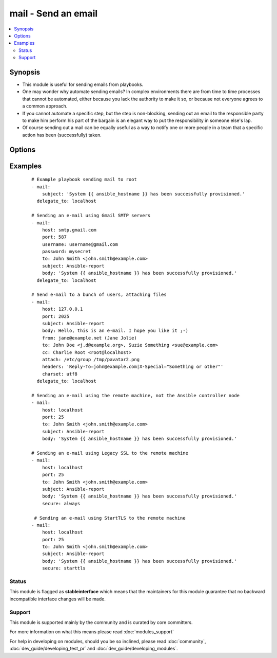 .. _mail:


mail - Send an email
++++++++++++++++++++



.. contents::
   :local:
   :depth: 2


Synopsis
--------

* This module is useful for sending emails from playbooks.
* One may wonder why automate sending emails?  In complex environments there are from time to time processes that cannot be automated, either because you lack the authority to make it so, or because not everyone agrees to a common approach.
* If you cannot automate a specific step, but the step is non-blocking, sending out an email to the responsible party to make him perform his part of the bargain is an elegant way to put the responsibility in someone else's lap.
* Of course sending out a mail can be equally useful as a way to notify one or more people in a team that a specific action has been (successfully) taken.




Options
-------

.. raw:: html

    <table border=1 cellpadding=4>
    <tr>
    <th class="head">parameter</th>
    <th class="head">required</th>
    <th class="head">default</th>
    <th class="head">choices</th>
    <th class="head">comments</th>
    </tr>
                <tr><td>attach<br/><div style="font-size: small;"></div></td>
    <td>no</td>
    <td></td>
        <td></td>
        <td><div>A space-separated list of pathnames of files to attach to the message. Attached files will have their content-type set to <code>application/octet-stream</code>.</div>        </td></tr>
                <tr><td>bcc<br/><div style="font-size: small;"></div></td>
    <td>no</td>
    <td></td>
        <td></td>
        <td><div>The email-address(es) the mail is being 'blind' copied to. This is a comma-separated list, which may contain address and phrase portions.</div>        </td></tr>
                <tr><td>body<br/><div style="font-size: small;"></div></td>
    <td>no</td>
    <td>$subject</td>
        <td></td>
        <td><div>The body of the email being sent.</div>        </td></tr>
                <tr><td>cc<br/><div style="font-size: small;"></div></td>
    <td>no</td>
    <td></td>
        <td></td>
        <td><div>The email-address(es) the mail is being copied to. This is a comma-separated list, which may contain address and phrase portions.</div>        </td></tr>
                <tr><td>charset<br/><div style="font-size: small;"></div></td>
    <td>no</td>
    <td>us-ascii</td>
        <td></td>
        <td><div>The character set of email being sent</div>        </td></tr>
                <tr><td>from<br/><div style="font-size: small;"></div></td>
    <td>no</td>
    <td>root</td>
        <td></td>
        <td><div>The email-address the mail is sent from. May contain address and phrase.</div>        </td></tr>
                <tr><td>headers<br/><div style="font-size: small;"></div></td>
    <td>no</td>
    <td></td>
        <td></td>
        <td><div>A vertical-bar-separated list of headers which should be added to the message. Each individual header is specified as <code>header=value</code> (see example below).</div>        </td></tr>
                <tr><td>host<br/><div style="font-size: small;"></div></td>
    <td>no</td>
    <td>localhost</td>
        <td></td>
        <td><div>The mail server</div>        </td></tr>
                <tr><td>password<br/><div style="font-size: small;"> (added in 1.9)</div></td>
    <td>no</td>
    <td></td>
        <td></td>
        <td><div>If SMTP requires password</div>        </td></tr>
                <tr><td>port<br/><div style="font-size: small;"></div></td>
    <td>no</td>
    <td>25</td>
        <td></td>
        <td><div>The mail server port.  This must be a valid integer between 1 and 65534</div>        </td></tr>
                <tr><td>secure<br/><div style="font-size: small;"> (added in 2.3)</div></td>
    <td>no</td>
    <td>try</td>
        <td><ul><li>always</li><li>never</li><li>try</li><li>starttls</li></ul></td>
        <td><div>If <code>always</code>, the connection will only send email if the connection is Encrypted. If the server doesn't accept the encrypted connection it will fail.</div><div>If <code>try</code>, the connection will attempt to setup a secure SSL/TLS session, before trying to send.</div><div>If <code>never</code>, the connection will not attempt to setup a secure SSL/TLS session, before sending</div><div>If <code>starttls</code>, the connection will try to upgrade to a secure SSL/TLS connection, before sending. If it is unable to do so it will fail.</div>        </td></tr>
                <tr><td>subject<br/><div style="font-size: small;"></div></td>
    <td>yes</td>
    <td></td>
        <td></td>
        <td><div>The subject of the email being sent.</div>        </td></tr>
                <tr><td>subtype<br/><div style="font-size: small;"> (added in 2.0)</div></td>
    <td>no</td>
    <td>plain</td>
        <td></td>
        <td><div>The minor mime type, can be either text or html. The major type is always text.</div>        </td></tr>
                <tr><td>timeout<br/><div style="font-size: small;"> (added in 2.3)</div></td>
    <td>no</td>
    <td>20</td>
        <td></td>
        <td><div>Sets the Timeout in seconds for connection attempts</div>        </td></tr>
                <tr><td>to<br/><div style="font-size: small;"></div></td>
    <td>no</td>
    <td>root</td>
        <td></td>
        <td><div>The email-address(es) the mail is being sent to. This is a comma-separated list, which may contain address and phrase portions.</div>        </td></tr>
                <tr><td>username<br/><div style="font-size: small;"> (added in 1.9)</div></td>
    <td>no</td>
    <td></td>
        <td></td>
        <td><div>If SMTP requires username</div>        </td></tr>
        </table>
    </br>



Examples
--------

 ::

    # Example playbook sending mail to root
    - mail:
        subject: 'System {{ ansible_hostname }} has been successfully provisioned.'
      delegate_to: localhost
    
    # Sending an e-mail using Gmail SMTP servers
    - mail:
        host: smtp.gmail.com
        port: 587
        username: username@gmail.com
        password: mysecret
        to: John Smith <john.smith@example.com>
        subject: Ansible-report
        body: 'System {{ ansible_hostname }} has been successfully provisioned.'
      delegate_to: localhost
    
    # Send e-mail to a bunch of users, attaching files
    - mail:
        host: 127.0.0.1
        port: 2025
        subject: Ansible-report
        body: Hello, this is an e-mail. I hope you like it ;-)
        from: jane@example.net (Jane Jolie)
        to: John Doe <j.d@example.org>, Suzie Something <sue@example.com>
        cc: Charlie Root <root@localhost>
        attach: /etc/group /tmp/pavatar2.png
        headers: 'Reply-To=john@example.com|X-Special="Something or other"'
        charset: utf8
      delegate_to: localhost
    
    # Sending an e-mail using the remote machine, not the Ansible controller node
    - mail:
        host: localhost
        port: 25
        to: John Smith <john.smith@example.com>
        subject: Ansible-report
        body: 'System {{ ansible_hostname }} has been successfully provisioned.'
    
    # Sending an e-mail using Legacy SSL to the remote machine
    - mail:
        host: localhost
        port: 25
        to: John Smith <john.smith@example.com>
        subject: Ansible-report
        body: 'System {{ ansible_hostname }} has been successfully provisioned.'
        secure: always
    
     # Sending an e-mail using StartTLS to the remote machine
    - mail:
        host: localhost
        port: 25
        to: John Smith <john.smith@example.com>
        subject: Ansible-report
        body: 'System {{ ansible_hostname }} has been successfully provisioned.'
        secure: starttls
    





Status
~~~~~~

This module is flagged as **stableinterface** which means that the maintainers for this module guarantee that no backward incompatible interface changes will be made.


Support
~~~~~~~

This module is supported mainly by the community and is curated by core committers.

For more information on what this means please read :doc:`modules_support`


For help in developing on modules, should you be so inclined, please read :doc:`community`, :doc:`dev_guide/developing_test_pr` and :doc:`dev_guide/developing_modules`.
